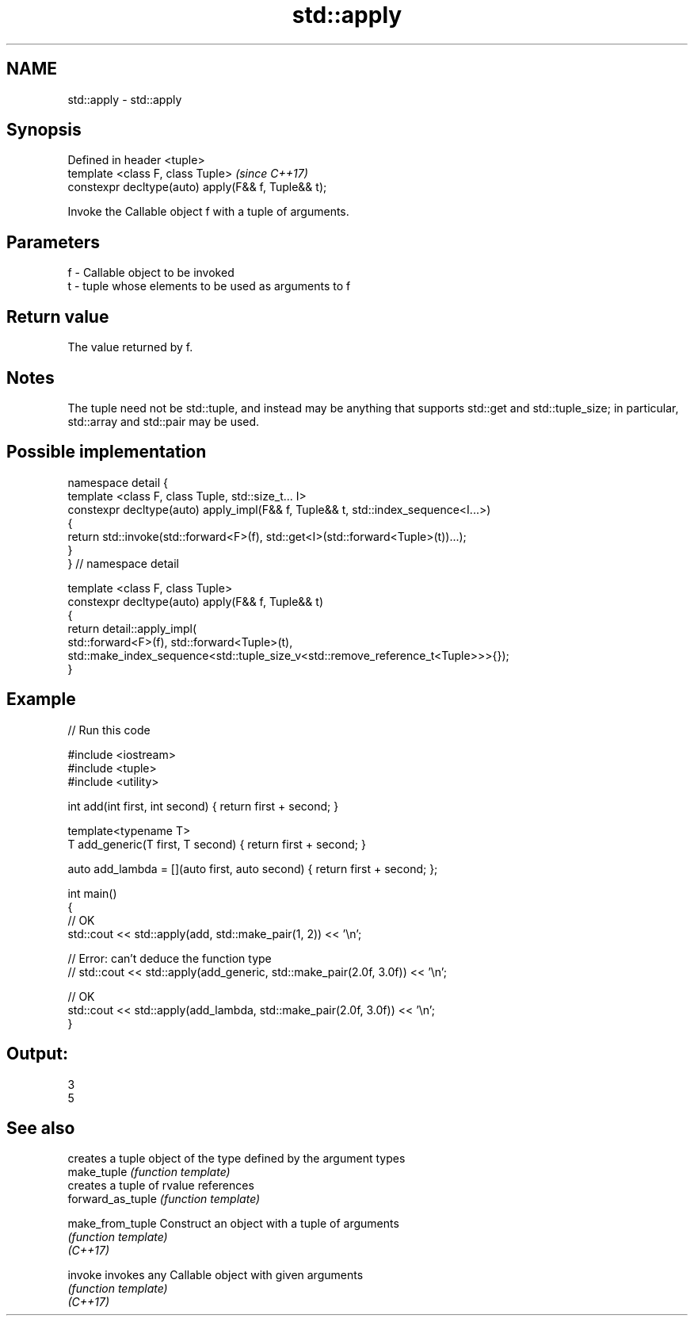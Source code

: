 .TH std::apply 3 "2020.03.24" "http://cppreference.com" "C++ Standard Libary"
.SH NAME
std::apply \- std::apply

.SH Synopsis

  Defined in header <tuple>
  template <class F, class Tuple>                    \fI(since C++17)\fP
  constexpr decltype(auto) apply(F&& f, Tuple&& t);

  Invoke the Callable object f with a tuple of arguments.

.SH Parameters


  f - Callable object to be invoked
  t - tuple whose elements to be used as arguments to f


.SH Return value

  The value returned by f.

.SH Notes

  The tuple need not be std::tuple, and instead may be anything that supports std::get and std::tuple_size; in particular, std::array and std::pair may be used.

.SH Possible implementation



    namespace detail {
    template <class F, class Tuple, std::size_t... I>
    constexpr decltype(auto) apply_impl(F&& f, Tuple&& t, std::index_sequence<I...>)
    {
        return std::invoke(std::forward<F>(f), std::get<I>(std::forward<Tuple>(t))...);
    }
    }  // namespace detail

    template <class F, class Tuple>
    constexpr decltype(auto) apply(F&& f, Tuple&& t)
    {
        return detail::apply_impl(
            std::forward<F>(f), std::forward<Tuple>(t),
            std::make_index_sequence<std::tuple_size_v<std::remove_reference_t<Tuple>>>{});
    }



.SH Example

  
// Run this code

    #include <iostream>
    #include <tuple>
    #include <utility>

    int add(int first, int second) { return first + second; }

    template<typename T>
    T add_generic(T first, T second) { return first + second; }

    auto add_lambda = [](auto first, auto second) { return first + second; };

    int main()
    {
        // OK
        std::cout << std::apply(add, std::make_pair(1, 2)) << '\\n';

       // Error: can't deduce the function type
       // std::cout << std::apply(add_generic, std::make_pair(2.0f, 3.0f)) << '\\n';

       // OK
       std::cout << std::apply(add_lambda, std::make_pair(2.0f, 3.0f)) << '\\n';
    }

.SH Output:

    3
    5


.SH See also


                   creates a tuple object of the type defined by the argument types
  make_tuple       \fI(function template)\fP
                   creates a tuple of rvalue references
  forward_as_tuple \fI(function template)\fP

  make_from_tuple  Construct an object with a tuple of arguments
                   \fI(function template)\fP
  \fI(C++17)\fP

  invoke           invokes any Callable object with given arguments
                   \fI(function template)\fP
  \fI(C++17)\fP




